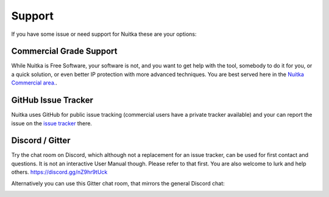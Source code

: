 #########
 Support
#########

If you have some issue or need support for Nuitka these are your
options:

**************************
 Commercial Grade Support
**************************

While Nuitka is Free Software, your software is not, and you want to get
help with the tool, somebody to do it for you, or a quick solution, or
even better IP protection with more advanced techniques. You are best
served here in the `Nuitka Commercial area. </doc/commercial.html>`_.

.. _github-issue-tracker:

**********************
 GitHub Issue Tracker
**********************

Nuitka uses GitHub for public issue tracking (commercial users have a
private tracker available) and your can report the issue on the `issue
tracker <https://github.com/Nuitka/Nuitka/issues>`_ there.

.. _discord-server:

******************
 Discord / Gitter
******************

Try the chat room on Discord, which although not a replacement for an
issue tracker, can be used for first contact and questions. It is not an
interactive User Manual though. Please refer to that first. You are also
welcome to lurk and help others. https://discord.gg/nZ9hr9tUck

Alternatively you can use this Gitter chat room, that mirrors the
general Discord chat:

.. image:: /_static/gitter.svg
   :target: https://gitter.im/Nuitka-chat/community?utm_source=badge&utm_medium=badge&utm_campaign=pr-badge&utm_content=badge
   :alt: Join the chat at https://gitter.im/Nuitka-chat/community
